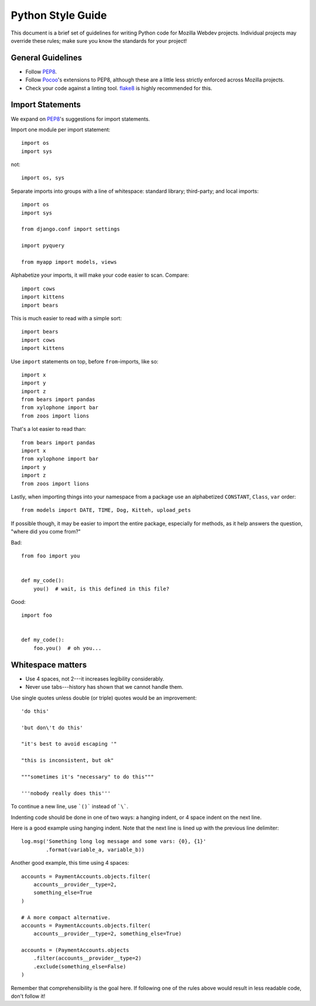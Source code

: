 Python Style Guide
==================

This document is a brief set of guidelines for writing Python code for Mozilla
Webdev projects. Individual projects may override these rules; make sure you
know the standards for your project!

General Guidelines
------------------
- Follow PEP8_.
- Follow Pocoo_'s extensions to PEP8, although these are a little less strictly
  enforced across Mozilla projects.
- Check your code against a linting tool. flake8_ is highly recommended for
  this.

.. _PEP8: https://www.python.org/dev/peps/pep-0008/
.. _flake8: https://flake8.readthedocs.io/
.. _Pocoo: https://www.pocoo.org/internal/styleguide/

Import Statements
-----------------

We expand on PEP8_'s suggestions for import statements.

Import one module per import statement::

    import os
    import sys

not::

    import os, sys

Separate imports into groups with a line of whitespace: standard library;
third-party; and local imports::

    import os
    import sys

    from django.conf import settings

    import pyquery

    from myapp import models, views


Alphabetize your imports, it will make your code easier to scan. Compare::

    import cows
    import kittens
    import bears

This is much easier to read with a simple sort::

    import bears
    import cows
    import kittens

Use ``import`` statements on top, before ``from``-imports, like so::

    import x
    import y
    import z
    from bears import pandas
    from xylophone import bar
    from zoos import lions

That's a lot easier to read than::

    from bears import pandas
    import x
    from xylophone import bar
    import y
    import z
    from zoos import lions


Lastly, when importing things into your namespace from a package use an
alphabetized ``CONSTANT``, ``Class``, ``var`` order::

    from models import DATE, TIME, Dog, Kitteh, upload_pets


If possible though, it may be easier to import the entire package, especially
for methods, as it help answers the question, "where did ``you`` come from?"

Bad::

    from foo import you


    def my_code():
        you()  # wait, is this defined in this file?


Good::

    import foo


    def my_code():
        foo.you()  # oh you...

.. seealso::

   `baked <https://pypi.python.org/pypi/baked>`_
      A tool for automatically checking the import order rules listed above.


Whitespace matters
------------------

* Use 4 spaces, not 2---it increases legibility considerably.
* Never use tabs---history has shown that we cannot handle them.

Use single quotes unless double (or triple) quotes would be an improvement::

    'do this'

    'but don\'t do this'

    "it's best to avoid escaping '"

    "this is inconsistent, but ok"

    """sometimes it's "necessary" to do this"""

    '''nobody really does this'''

To continue a new line, use ```()``` instead of ```\```.

Indenting code should be done in one of two ways: a hanging indent, or 4 space
indent on the next line.

Here is a good example using hanging indent. Note that the next line is lined
up with the previous line delimiter::

    log.msg('Something long log message and some vars: {0}, {1}'
            .format(variable_a, variable_b))

Another good example, this time using 4 spaces::

    accounts = PaymentAccounts.objects.filter(
        accounts__provider__type=2,
        something_else=True
    )

    # A more compact alternative.
    accounts = PaymentAccounts.objects.filter(
        accounts__provider__type=2, something_else=True)

    accounts = (PaymentAccounts.objects
        .filter(accounts__provider__type=2)
        .exclude(something_else=False)
    )

Remember that comprehensibility is the goal here. If following one of the rules
above would result in less readable code, don't follow it!
